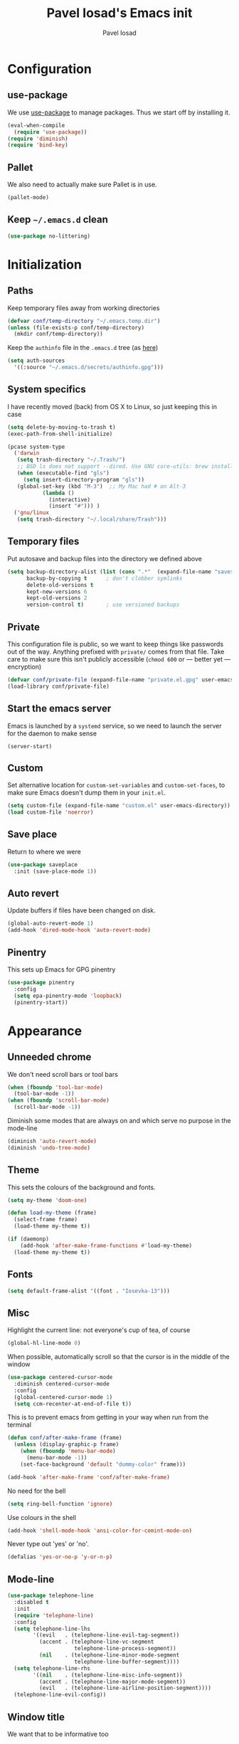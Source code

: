 #+TITLE: Pavel Iosad's Emacs init
#+AUTHOR: Pavel Iosad

* Configuration
** use-package

We use [[http://github.com/jwiegley/use-package][use-package]] to manage packages. Thus we start off by installing it.

#+NAME: init-before
#+BEGIN_SRC emacs-lisp :tangle no
  (eval-when-compile
    (require 'use-package))
  (require 'diminish)
  (require 'bind-key)
#+END_SRC

** Pallet

We also need to actually make sure Pallet is in use.

#+NAME: init-before
#+BEGIN_SRC emacs-lisp :tangle no
(pallet-mode)
#+END_SRC

** Keep =~/.emacs.d= clean

#+NAME: init-before
#+BEGIN_SRC emacs-lisp :tangle no
  (use-package no-littering)
#+END_SRC

* Initialization
** Paths

Keep temporary files away from working directories

#+NAME: init-before
#+BEGIN_SRC emacs-lisp :tangle no
  (defvar conf/temp-directory "~/.emacs.temp.dir")
  (unless (file-exists-p conf/temp-directory)
    (mkdir conf/temp-directory))
#+END_SRC

Keep the =authinfo= file in the =.emacs.d= tree (as [[https://www.masteringemacs.org/article/keeping-secrets-in-emacs-gnupg-auth-sources][here]])

#+NAME: init-before
#+BEGIN_SRC emacs-lisp :tangle no
  (setq auth-sources
	'((:source "~/.emacs.d/secrets/authinfo.gpg")))
#+END_SRC

** System  specifics

I have recently moved (back) from OS X to Linux, so just keeping this in case

#+NAME: init-before
#+BEGIN_SRC emacs-lisp :tangle no
  (setq delete-by-moving-to-trash t)
  (exec-path-from-shell-initialize)

  (pcase system-type
    ('darwin
     (setq trash-directory "~/.Trash/")
     ;; BSD ls does not support --dired. Use GNU core-utils: brew install coreutils
     (when (executable-find "gls")
       (setq insert-directory-program "gls"))
     (global-set-key (kbd "M-3")  ;; My Mac had # on Alt-3
		     (lambda () 
		       (interactive) 
		       (insert "#"))) )
    ('gnu/linux
     (setq trash-directory "~/.local/share/Trash")))
#+END_SRC

** Temporary files

Put autosave and backup files into the directory we defined above

#+NAME: init-after
#+BEGIN_SRC emacs-lisp :tangle no
  (setq backup-directory-alist (list (cons ".*"  (expand-file-name "saves/" conf/temp-directory)))
        backup-by-copying t      ; don't clobber symlinks
        delete-old-versions t
        kept-new-versions 6
        kept-old-versions 2
        version-control t)       ; use versioned backups
#+END_SRC

** Private
   
   This configuration file is public, so we want to keep things like
   passwords out of the way. Anything prefixed with ~private/~ comes
   from that file. Take care to make sure this isn't publicly
   accessible (=chmod 600= or --- better yet --- encryption)

   #+NAME: init-before
   #+BEGIN_SRC emacs-lisp :tangle no
     (defvar conf/private-file (expand-file-name "private.el.gpg" user-emacs-directory))
     (load-library conf/private-file)
  #+END_SRC

** Start the emacs server

Emacs is launched by a =systemd= service, so we need to launch the server for the daemon to make sense

#+NAME: init-before
#+BEGIN_SRC emacs-list :tangle no
(server-start)
#+END_SRC

** Custom

Set alternative location for =custom-set-variables= and =custom-set-faces=, 
to make sure Emacs doesn't dump them in your =init.el=.

#+NAME: init-after
#+BEGIN_SRC emacs-lisp :tangle no
  (setq custom-file (expand-file-name "custom.el" user-emacs-directory))
  (load custom-file 'noerror)
#+END_SRC

** Save place

Return to where we were

#+NAME: utils
#+BEGIN_SRC emacs-lisp :tangle no
  (use-package saveplace
    :init (save-place-mode 1))
#+END_SRC

** Auto revert

Update buffers if files have been changed on disk.

#+NAME: utils
#+BEGIN_SRC emacs-lisp :tangle no
  (global-auto-revert-mode 1)
  (add-hook 'dired-mode-hook 'auto-revert-mode)
#+END_SRC
** Pinentry

This sets up Emacs for GPG pinentry

#+NAME: init-before
#+BEGIN_SRC emacs-lisp :tangle no
  (use-package pinentry
    :config
    (setq epa-pinentry-mode 'loopback)
    (pinentry-start))
#+END_SRC
* Appearance
** Unneeded chrome

We don't need scroll bars or tool bars

#+NAME: appearance
#+BEGIN_SRC emacs-lisp :tangle no
  (when (fboundp 'tool-bar-mode) 
    (tool-bar-mode -1))
  (when (fboundp 'scroll-bar-mode) 
    (scroll-bar-mode -1))
#+END_SRC

Diminish some modes that are always on and which serve no purpose in the mode-line

#+NAME: init-after
#+BEGIN_SRC emacs-lisp :tangle no
(diminish 'auto-revert-mode)
(diminish 'undo-tree-mode)
#+END_SRC

** Theme

This sets the colours of the background and fonts.

#+NAME: appearance
#+BEGIN_SRC emacs-lisp :tangle no
  (setq my-theme 'doom-one)

  (defun load-my-theme (frame)
    (select-frame frame)
    (load-theme my-theme t))

  (if (daemonp)
      (add-hook 'after-make-frame-functions #'load-my-theme)
    (load-theme my-theme t))
#+END_SRC

** Fonts

#+NAME: appearance
#+BEGIN_SRC emacs-lisp :tangle no
(setq default-frame-alist '((font . "Iosevka-13")))
#+END_SRC

** Misc

Highlight the current line: not everyone's cup of tea, of course

#+NAME: appearance
#+BEGIN_SRC emacs-lisp :tangle no
  (global-hl-line-mode 0)
#+END_SRC

When possible, automatically scroll so that the cursor is in the 
middle of the window

#+NAME: appearance
#+BEGIN_SRC emacs-lisp :tangle no
  (use-package centered-cursor-mode
    :diminish centered-cursor-mode
    :config
    (global-centered-cursor-mode 1)
    (setq ccm-recenter-at-end-of-file t))
#+END_SRC

This is to prevent emacs from getting in your way when run from 
the terminal

#+NAME: appearance
#+BEGIN_SRC emacs-lisp :tangle no
  (defun conf/after-make-frame (frame)
    (unless (display-graphic-p frame)
      (when (fboundp 'menu-bar-mode) 
        (menu-bar-mode -1))
      (set-face-background 'default "dummy-color" frame)))
  
  (add-hook 'after-make-frame 'conf/after-make-frame)
#+END_SRC

No need for the bell

#+NAME: appearance
#+BEGIN_SRC emacs-lisp :tangle no
  (setq ring-bell-function 'ignore)
#+END_SRC

Use colours in the shell

#+NAME: appearance
#+BEGIN_SRC emacs-lisp :tangle no
  (add-hook 'shell-mode-hook 'ansi-color-for-comint-mode-on)
#+END_SRC

Never type out 'yes' or 'no'.

#+NAME: appearance
#+BEGIN_SRC emacs-lisp :tangle no
  (defalias 'yes-or-no-p 'y-or-n-p)
#+END_SRC

** Mode-line

#+NAME: appearance
#+BEGIN_SRC emacs-lisp :tangle no
  (use-package telephone-line
    :disabled t
    :init
    (require 'telephone-line)
    :config
    (setq telephone-line-lhs
          '((evil   . (telephone-line-evil-tag-segment))
            (accent . (telephone-line-vc-segment
                       telephone-line-process-segment))
            (nil    . (telephone-line-minor-mode-segment
                       telephone-line-buffer-segment))))
    (setq telephone-line-rhs
          '((nil    . (telephone-line-misc-info-segment))
            (accent . (telephone-line-major-mode-segment))
            (evil   . (telephone-line-airline-position-segment))))
    (telephone-line-evil-config))
#+END_SRC

** Window title

We want that to be informative too

#+NAME: appearance
#+BEGIN_SRC emacs-lisp :tangle no
  (setq frame-title-format
        '("emacs@" (:eval (system-name)) ": "(:eval (if (buffer-file-name)
                                                        (abbreviate-file-name (buffer-file-name))
                                                      "%b")) " [%*]"))

#+END_SRC

** Parentheses

Rainbow-Delimiters is nice to show matching parentheses.  This is
useful not just for Lisp but also for all sorts of nested structures,
like in =forest= trees.

#+NAME: appearance
#+BEGIN_SRC emacs-lisp :tangle no
    (use-package rainbow-delimiters
                 :commands rainbow-delimiters-mode
                 :init
                 (dolist (x '(LaTeX-mode-hook lisp-mode-hook emacs-lisp-mode-hook))
                   (add-hook x 'rainbow-delimiters-mode)))
#+END_SRC

Highlight matching parentheses, braces, etc.

#+NAME: appearance
#+BEGIN_SRC emacs-lisp :tangle no
  (show-paren-mode t)
#+END_SRC

** Dimmer

Makes it clearer which buffer is active

#+NAME: appearance
#+BEGIN_SRC emacs-lisp :tangle no
  (use-package dimmer
    :config
    (dimmer-mode)
    (setq dimmer-exclusion-regexp "helm"))
#+END_SRC
* General editing
** Encodings

Use UTF-8 encoding wherever possible:

#+NAME: editing
#+BEGIN_SRC emacs-lisp :tangle no
  (set-default-coding-systems 'utf-8-unix)
  (set-terminal-coding-system 'utf-8-unix)
  (set-keyboard-coding-system 'utf-8-unix)
  (prefer-coding-system 'utf-8-unix)
  (setenv "LANG" "en_GB.UTF-8")
  (setenv "LC_ALL" "en_GB.UTF-8")
  (setenv "LC_CTYPE" "en_GB.UTF-8")
  (setenv "PYTHONIOENCODING" "utf-8")
#+END_SRC

Even so, ~ansi-term~ doesn't obey:

#+NAME: editing
#+BEGIN_SRC emacs-lisp :tangle no
  (defadvice ansi-term (after advise-ansi-term-coding-system)
    (set-buffer-process-coding-system 'utf-8-unix 'utf-8-unix))
  (ad-activate 'ansi-term)
#+END_SRC

** Spelling

#+NAME: editing
#+BEGIN_SRC emacs-lisp :tangle no
  (use-package flyspell
    :diminish flyspell-mode
    :config
    (setq-default ispell-program-name "/usr/bin/aspell"
                  ispell-really-aspell t)
    (add-to-list 'ispell-dictionary-alist
		 '("nynorsk"
                   "[[:alpha:]]"
                   "[^[:alpha:]]"
                   "[']" t ("-C" "-d" "nynorsk") nil utf-8))
    (add-to-list 'ispell-dictionary-alist
		 '("gaidhlig"
                   "[[:alpha:]]"
                   "[^[:alpha:]]"
                   "[']" t ("-C" "-d" "gd") nil utf-8))
    (add-to-list 'ispell-dictionary-alist
		 '("gaeilge"
                   "[[:alpha:]]"
                   "[^[:alpha:]]"
                   "[']" t ("-C" "-d" "ga") nil utf-8))
    (add-to-list 'ispell-dictionary-alist
		 '("bokmal"
                   "[[:alpha:]]"
                   "[^[:alpha:]]"
                   "[']" t ("-C" "-d" "nb") nil utf-8))

    (setq-default flyspell-default-dictionary "en_GB-ize-w_accents")
    (add-hook 'text-mode-hook 'flyspell-mode)
    (add-hook 'prog-mode-hook 'flyspell-prog-mode))                 
#+END_SRC

** Syntax checking

Use [[https://github.com/flycheck/flycheck][Flycheck]] to validate syntax on the fly.

#+NAME: editing
#+BEGIN_SRC emacs-lisp :tangle no
  (use-package flycheck
    :init (global-flycheck-mode)
    :config 
    (setq-default flycheck-disabled-checkers '(html-tidy emacs-lisp-checkdoc tex-chktex tex-lacheck))
    (setq flycheck-highlighting-mode 'lines))
#+END_SRC

** Version control

Magit provides featureful Git integration.

#+NAME: editing
#+BEGIN_SRC emacs-lisp :tangle no
  (use-package magit
    :commands (magit-status magit-diff magit-log magit-blame-mode)
    :bind ("C-x g" . magit-status)
    :init (setq magit-last-seen-setup-instructions "1.4.0"))

  (use-package magithub
    :after magit
    :config
    (magithub-feature-autoinject t)
    (setq magithub-clone-default-directory "~/src"))
#+END_SRC

** Programming modes
*** Emacs Lisp

This sets up ~eldoc~.

#+NAME: editing
#+BEGIN_SRC emacs-lisp :tangle no
  (use-package emacs-lisp-mode
    :init
    (use-package eldoc
                 :commands turn-on-eldoc-mode
                 :init (add-hook 'emacs-lisp-mode-hook 'turn-on-eldoc-mode)))
#+END_SRC

*** Web

Web mode provides, among other features, syntax highlighting for
Javascript and CSS embedded in HTML as well as highlighting for
various templating languages.

#+NAME: editing
#+BEGIN_SRC emacs-lisp :tangle no
  (use-package web-mode
    :mode (("\\.html?\\'" . web-mode)
           ("\\.css\\'" . web-mode))
    :config
    (setq web-mode-enable-auto-pairing t
          web-mode-enable-engine-detection t
          web-mode-engines-alist
          '(("jinja2" . "\\.html?\\'")))
    :init
    (add-hook 'web-mode-hook (lambda ()
                               (set-fill-column 120))))
#+END_SRC

*** Python

Elpy is a bunch of nice Python utilities.

#+NAME: editing
#+BEGIN_SRC emacs-lisp :tangle no
  (use-package python
    :mode ("\\.py\\'" . python-mode)
    :init
    (use-package elpy
      :config (elpy-enable))
    :config
    (setq-default python-shell-interpreter "/usr/bin/python"))
  
#+END_SRC

*** Common Lisp

     #+NAME: editing
     #+BEGIN_SRC emacs-lisp :tangle no
       (use-package slime
                    :mode ("\\.lisp\\'" . lisp-mode)
                    :init
                    (setq slime-net-coding-system 'utf-8-unix
                          inferior-lisp-program "sbcl")
                    (add-to-list 'slime-contribs 'slime-fancy)
                    (add-to-list 'slime-contribs 'slime-repl))
      #+END_SRC

*** R
**** Basic ESS setup

    #+NAME: editing
    #+BEGIN_SRC emacs-lisp :tangle no
      (use-package ess
        :init (require 'ess-site)
        :commands R
        :mode ("\\.R\\'" . ess-r-mode)
        :config
        (use-package ess-smart-underscore)
        (use-package ess-R-data-view)
        (use-package ess-rutils)  

        (defun tex-Rnw-check (name)
          "When opening a .tex file, check to make sure there isn't a
      corresponding .Rnw available, to make sure we don't try to edit
      the wrong file."
          (when (and (bufferp name)
                     (buffer-file-name name))
            (let* ((rnw-file (format "%s.Rnw" (file-name-sans-extension (buffer-file-name name)))))
              (when (and (equal (file-name-extension (buffer-file-name name)) "tex")
                         (member rnw-file (mapcar #'buffer-file-name (buffer-list))))
                (if (yes-or-no-p "You are trying to open a .tex file, but the corresponding .Rnw file seems to be open. Are you sure?")
                    name
                  (find-buffer-visiting rnw-file))))))

        (defadvice switch-to-buffer (around noweb-check activate)
          (let ((buffer-or-name (or (tex-Rnw-check (ad-get-arg 0))
                                    (ad-get-arg 0))))
            ad-do-it))
        (ad-update 'switch-to-buffer)

        (add-hook 'LaTeX-mode-hook
                  (defun my-Rnw-mode-hook ()
                    "Add commands to AUCTeX's \\[TeX-command-list]."
                    (unless (and (featurep 'tex-site) (featurep 'tex))
                      (error "AUCTeX does not seem to be loaded"))
                    (add-to-list 'TeX-command-list
                                 '("LaTeXKnit" "%l %(mode) %s"
                                   TeX-run-TeX nil (latex-mode) :help
                                   "Run LaTeX after Knit") t)
                    (dolist (suffix '("nw" "Snw" "Rnw"))
                      (add-to-list 'TeX-file-extensions suffix))))

        (add-hook 'R-mode-hook
                  (defun my-R-mode-hook ()
                    (company-mode)
                    (local-set-key (kbd "TAB") 'company-complete))))


#+END_SRC

**** Polymode

This is the recommended solution for Rmarkdown files.

#+NAME: editing
#+BEGIN_SRC emacs-lisp :tangle no
    (use-package polymode           ; ESS with polymode
      :mode (("\\.[Rr]md" . poly-markdown+r-mode)
             ("\\.[Rr]nw" . poly-noweb+r-mode))
      :config
      (require 'poly-R)               ; Load necessary modes
      (require 'poly-markdown)
      (require 'poly-noweb)
      (setq-default 
       pm-weaver "knitR-ESS"
       polymode-weave-output-file-format "%s"))
    #+END_SRC

*** Stan

#+NAME: editing
#+BEGIN_SRC emacs-lisp :tangle no
  (use-package stan-mode
    :mode "\\.stan\\'"
    :config
    (use-package stan-snippets
      :config (add-hook 'stan-mode-hook 'yas-minor-mode)))
#+END_SRC

* Working with text
** General

We probably want our lines wrapped when we're writing

#+NAME: editing
#+BEGIN_SRC emacs-lisp :tangle no
  (diminish 'visual-line-mode)
  (add-hook 'text-mode-hook 
            (lambda ()
              (visual-line-mode 1)))

  ;; from http://endlessparentheses.com/fill-and-unfill-paragraphs-with-a-single-key.html
  (defun endless/fill-or-unfill ()
    "Like `fill-paragraph', but unfill if used twice."
    (interactive)
    (let ((fill-column
           (if (eq last-command 'endless/fill-or-unfill)
               (progn (setq this-command nil)
                      (point-max))
             fill-column)))
      (call-interactively #'fill-paragraph)))

  (global-set-key [remap fill-paragraph]
                  #'endless/fill-or-unfill)
#+END_SRC

#+NAME: editing

Hippie-expand is a nice autocompletion engine

#+BEGIN_SRC emacs-lisp :tangle no
  (global-set-key (kbd "M-/") 'hippie-expand)
#+END_SRC
** Smartparens

#+NAME: editing
#+BEGIN_SRC emacs-lisp :tangle no
  (use-package smartparens-config
    :ensure smartparens
    :config
    (show-smartparens-global-mode t)
    (add-hook 'prog-mode-hook 'turn-on-smartparens-strict-mode)
    (add-hook 'markdown-mode-hook 'turn-on-smartparens-strict-mode)
    (add-hook 'LaTeX-mode-hook 'turn-on-smartparens-strict-mode)
    (sp-local-pair 'LaTeX-mode "'" "'" :actions nil)
    (sp-local-pair 'markdown-mode "'" "'")
    (bind-keys :map smartparens-mode-map
               ("C-M-a" . sp-beginning-of-sexp)
               ("C-M-e" . sp-end-of-sexp)
               ("C-<down>" . sp-down-sexp)
               ("C-<up>"   . sp-up-sexp)
               ("M-<down>" . sp-backward-down-sexp)
               ("M-<up>"   . sp-backward-up-sexp)
               ("C-M-f" . sp-forward-sexp)
               ("C-M-b" . sp-backward-sexp)
               ("C-M-n" . sp-next-sexp)
               ("C-M-p" . sp-previous-sexp)
               ("C-S-f" . sp-forward-symbol)
               ("C-S-b" . sp-backward-symbol)
               ("M-<right>" . sp-forward-slurp-sexp)
               ("C-<right>" . sp-forward-barf-sexp)
               ("M-<left>"  . sp-backward-slurp-sexp)
               ("C-<left>"  . sp-backward-barf-sexp)
               ("C-M-t" . sp-transpose-sexp)
               ("C-M-k" . sp-kill-sexp)
               ("C-k"   . sp-kill-hybrid-sexp)
               ("M-k"   . sp-backward-kill-sexp)
               ("C-M-w" . sp-copy-sexp)
               ("C-M-d" . delete-sexp)
               ("M-<backspace>" . backward-kill-word)
               ("C-<backspace>" . sp-backward-kill-word)
               ([remap sp-backward-kill-word] . backward-kill-word)
               ("M-[" . sp-backward-unwrap-sexp)
               ("M-]" . sp-unwrap-sexp)
               ("C-x C-t" . sp-transpose-hybrid-sexp))
    (use-package evil-smartparens
      :diminish evil-smartparens-mode
      :config
      (add-hook 'LaTeX-mode-hook #'evil-smartparens-mode)
      (add-hook 'prog-mode-hook #'evil-smartparens-mode)))
#+END_SRC

** LaTeX
   #+NAME: editing
   #+BEGIN_SRC emacs-lisp :tangle no
     (use-package auctex 
       :ensure t
       :mode ("\\.tex\\'" . LaTeX-mode)
       :commands (LaTeX-mode latex-mode plain-tex-mode)
       :init
       (defun insert-feature (arg feature value)
         "This just saves some typing, feel free to comment
                          out."
         (interactive "P\nMFeature: \nMValue: ")
         (insert (format
                  (if arg
                      "\\mbox{\\ensuremath{%s}%s}"
                    "\\mbox{[\\ensuremath{%s}%s]}")
                  value feature)))

       (add-hook 'LaTeX-mode-hook
                 (defun my-LaTeX-mode-hook ()
                   (flyspell-mode 1)
                   (TeX-fold-mode 1)
                   ;; This activates the X-SAMPA layout, making
                   ;; it accessible via C-\
                   (set-input-method "ipa-x-sampa")
                   (toggle-input-method)
                   (outline-minor-mode 1)
                   (turn-on-reftex)
                   (add-to-list 'LaTeX-font-list '(22 "\\ipa{" "}"))
                   (TeX-source-correlate-mode 1)
                   (local-set-key (kbd "C-c f") 'insert-feature)
                   (local-set-key (kbd "C-c ]") 'helm-bibtex)
                   (local-set-key (kbd "C-M-]") 'ivy-bibtex)
                   (local-set-key (kbd "C-c }") 'LaTeX-close-environment)
                   (add-to-list 'TeX-view-program-selection
                                '(output-pdf "PDF Tools"))
                   (add-hook 'TeX-after-compilation-finished-functions #'TeX-revert-document-buffer)
                   (setq font-latex-match-function-keywords '(("ipa" "{")
                                                              ("twe" "{")
                                                              ("mbi" "{")
                                                              ("x" "{")
                                                              ("ox" "{")
                                                              "ex" "pex" "pex~" "xe" "a")
                         TeX-parse-self t
                         TeX-auto-save t
                         TeX-electric-sub-and-superscript t
                         LaTeX-csquotes-close-quote "}"
                         LaTeX-csquotes-open-quote "\\enquote{"
                         TeX-outline-extra '(("\\\\printbibliography" 2))
                         TeX-source-correlate t
                         TeX-engine 'luatex))))

     (use-package auctex-latexmk
       :after auctex
       :config
       (auctex-latexmk-setup)
       (setq auctex-latexmk-inherit-TeX-PDF-mode t))
#+END_SRC

** Org-mode

   Org-mode is very good for all sort of working with plain text, as
   this file testifies. I use it as my calendar application, so most
   of the settings are geared towards that. There are various
   solutions for syncing your org-mode calendar with your phone. The
   solution I use here is to export the calendar to .ics and upload it
   somewhere public, from where my iPhone is able to pull it.

   This is just a shortcut to open the main agenda file. Change the
   path to that in your =private.el.gpg=

   #+NAME: utils
   #+BEGIN_SRC emacs-lisp :tangle no
     (setq main-agenda-file (expand-file-name (car private/org-files)))

     (global-set-key (kbd "C-x C-a C-w") 
                     (lambda () 
                       (interactive) 
                       (find-file main-agenda-file)))
   #+END_SRC

   The following sets up Org-mode itself

   #+NAME: utils
   #+BEGIN_SRC emacs-lisp :tangle no
          (use-package org
            :diminish org-indent-mode
            :bind
            ("C-c l" . org-store-link)
            ("C-c a" . org-agenda)
            ("C-c t" . org-capture)
            :config
            (setq org-log-done t
                  org-use-property-inheritance t
                  org-agenda-files private/org-files
                  org-directory private/org-directory
                  org-startup-indented t
                  org-src-fontify-natively t
                  org-icalendar-timezone "Europe/London"
                  org-refile-targets '((org-agenda-files . (:maxlevel . 5))
                                       ("~/ownCloud/admin/senior-tutor.org" . (:maxlevel . 5)))
                  org-icalendar-use-deadline '(todo-due)
                  org-agenda-window-setup 'current-window
                  org-agenda-span 'week
                  org-agenda-skip-scheduled-if-deadline-is-shown t
                  org-agenda-skip-deadline-prewarning-if-scheduled 'pre-scheduled
                  org-icalendar-alarm-time 15
                  org-latex-bib-compiler "biber")

            (use-package ox-taskjuggler
              :config
              (add-to-list 'org-export-backends 'taskjuggler t))

            (use-package org-contacts
              :config
              (setq org-contacts-files private/org-contacts-files))

            (use-package org-crypt
              :config
              (org-crypt-use-before-save-magic)
              (setq org-tags-exclude-from-inheritance '("crypt")
                    org-crypt-key nil)))
   #+END_SRC
  
** Markdown and pandoc

   Markdown is a lightweight alternative to HTML. For me, the two main
   uses are for websites (many site generators understand Markdown so
   you don't have to write HTML) and conversions from Markdown to
   other formats via [[http://johnmacfarlane.net/pandoc][pandoc]].

   This bit loads markdown-mode and sets up various customizations.

   #+NAME: editing
   #+BEGIN_SRC emacs-lisp :tangle no
     (use-package markdown-mode
       :mode ("\\.\\(m\\(ark\\)?down\\|md\\)$" . markdown-mode)
       :config
       (add-hook 'markdown-mode-hook
               (defun my-markdown-mode-hook ()
                 (flyspell-mode)
                 (local-set-key (kbd "C-c ]") 'helm-bibtex)
                 (orgtbl-mode 1)
                 (pandoc-mode)
                 (outline-minor-mode)
                 (yas-minor-mode))))
   #+END_SRC

   Now we set up pandoc-mode and add some utility functions

   #+NAME: editing
   #+BEGIN_SRC emacs-lisp :tangle no
     (use-package pandoc-mode
       :defer t
       :bind
       ("C-c f" . pandoc--insert-feature)
       ("C-c C-s g" . markdown-insert-smallcaps)
       ("C-c C-s v" . markdown-catalan))
       :init
       (defun pandoc--add-references-header (output-format)
         (if (not (string-equal output-format "latex"))
             "## References ##"
        ""))
       (defun pandoc--hline-for-new-slide (output-format)
         (if (member output-format '("revealjs" "beamer"))
             "---"
        ""))
       (defun pandoc--pause (output-format)
         (if (member output-format '("revealjs" "beamer"))
             ". . ."
        ""))
       (defun pandoc--not-in-latex (output-format text)
         (if (string-equal output-format "latex")
          ""
          text))
       (defun pandoc--smallcaps (output-format txt)
         (format "[%s]{.smallcaps}" txt))

       (defun markdown-insert-smallcaps ()
         (interactive
          (if (markdown-use-region-p)
              ;; Active region
              (let ((bounds (markdown-unwrap-things-in-region
                             (region-beginning) (region-end)
                             markdown-regex-code 2 4)))
                (markdown-wrap-or-insert "[" "].{smallcaps}>" nil (car bounds) (cdr bounds)))
         ;; Code markup removal, code markup for word, or empty markup insertion
         (if (thing-at-point-looking-at markdown-regex-code)
                (markdown-unwrap-thing-at-point nil 0 1)
              (markdown-wrap-or-insert "[" "]{.smallcaps}" 'word nil nil)))))


     (setq my-pandoc-directives
             '(("references" . pandoc--add-references-header)
               ("slide" . pandoc--hline-for-new-slide)
               ("pause" . pandoc--pause)
               ("sc" . pandoc--smallcaps)
            ("notlatex" . pandoc--not-in-latex)))

     (defun pandoc--insert-feature (arg feature value)
       (interactive "P\nMFeature: \nMValue: ")
       (insert (format
                (if arg
                    "$%s$%s"
                  "[$%s$%s]")
                value feature)))
     :config
     (add-hook 'pandoc-mode-hook
               (defun my-pandoc-mode-hook ()
                 (setq pandoc-use-async t
                       pandoc-process-connection-type nil
                       pandoc-binary "/usr/bin/pandoc")
                 (local-set-key (kbd "C-c &") 'pandoc-jump-to-reference)
                 (pandoc-load-default-settings)
                 (dolist (x my-pandoc-directives)
                   (add-to-list 'pandoc-directives x))))

   #+END_SRC

** BibTeX

This defines a function (call it using =M-x get-bibtex-from-doi=)
that, given a DOI (or an http://dx.doi.org/ URL) gets a BibTeX entry
and inserts it at point.

#+NAME: utils
#+BEGIN_SRC emacs-lisp :tangle no
  (defun get-bibtex-from-doi (doi)
   "Get a BibTeX entry from the DOI"
   (interactive "MDOI: ")
   (let ((url-mime-accept-string "text/bibliography;style=bibtex")
         (clean-doi (replace-regexp-in-string "https?://.*doi.org/" "" doi)))
     (with-current-buffer (url-retrieve-synchronously (format "https://doi.org/%s" clean-doi))
       (switch-to-buffer (current-buffer))
       (setq bibtex-entry (buffer-substring (string-match "@" (buffer-string)) (point-max)))
       (kill-buffer (current-buffer))))
   (insert (decode-coding-string bibtex-entry 'utf-8))
   (bibtex-fill-entry)) 
#+END_SRC

This sets up RefTeX and BibTeX-mode.

#+NAME: editing
#+BEGIN_SRC emacs-lisp :tangle no
   (use-package reftex
     :commands turn-on-reftex
     :config
     (setq reftex-use-external-file-finders t
           reftex-plug-into-AUCTeX t
           reftex-default-bibliography `(,private/bibliography-file)
           reftex-cite-prompt-optional-args nil
           reftex-cite-cleanup-optional-args t)
     (global-unset-key "\C-c /")
     (add-to-list 'reftex-bibliography-commands "addbibresource")

     (let ((kpsewhich (string-trim-right (shell-command-to-string "which kpsewhich"))))
       (setq reftex-external-file-finders
             `(("tex" . ,(concat kpsewhich " -format=.tex %f"))
               ("bib" . ,(concat kpsewhich " -format=.bib %f"))))))




   (use-package bibtex
     :mode ("\\.bib" . bibtex-mode)
     :init
     (setq bibtex-align-at-equal-sign t
           bibtex-autokey-year-length 4
           bibtex-autokey-titleword-length nil
           bibtex-autokey-titlewords-stretch 0
           bibtex-autokey-titlewords 1
           bibtex-autokey-year-title-separator "")

     (add-hook 'bibtex-mode-hook
               (lambda ()
                 (set-fill-column 120))))



   (use-package bibtex-utils
     :config
     (setq bu-bibtex-fields-ignore-list '(url abstract)))
#+END_SRC

This sets up =org-ref=

#+NAME: editing
#+BEGIN_SRC emacs-lisp :tangle no
  (use-package org-ref
    :config
    (setq org-ref-default-bibliography '("~/texmf/bibtex/bib/biblio.bib")
          org-ref-pdf-directory '("~/ownCloud/PDF/"))
    (global-set-key (kbd "C-c C-x k") 'org-ref-cite-hydra/body))
#+END_SRC


This sets-up =helm-bibtex=

#+NAME: editing
#+BEGIN_SRC emacs-lisp :tangle no
  (use-package helm-bibtex
    :config
    (setq bibtex-completion-bibliography '("~/texmf/bibtex/bib/biblio.bib")
          bibtex-completion-library-path '("~/ownCloud/PDF")
          bibtex-completion-notes-path "~/ownCloud/varia/org/biblio-notes.org"
          bibtex-completion-pdf-open-function (lambda (fpath)
                                          (call-process "xdg-open" nil 0 nil fpath))
          bibtex-completion-cite-prompt-for-optional-arguments nil
          bibtex-completion-additional-search-fields '(subtitle booktitle booksubtitle date maintitle mainsubtitle)
          bibtex-completion-cite-default-command "parencite"
          bibtex-completion-display-formats '((t . "${author:20} ${title:*} ${date:4} ${=has-pdf=:1}${=has-note=:1} ${=type=:7}")))

    (advice-add 'bibtex-completion-candidates
                :filter-return 'reverse)

    (helm-delete-action-from-source "Insert citation" helm-source-bibtex)
    (helm-add-action-to-source "Insert citation" 'helm-bibtex-insert-citation helm-source-bibtex 0))
#+END_SRC

Bog is an extension for research notes

#+NAME: editing
#+BEGIN_SRC emacs-lisp :tangle no
  (use-package bog
    :diminish bog-mode
    :config
    (add-hook 'org-mode-hook 'bog-mode)
    (setq bog-bib-file (expand-file-name "~/texmf/bibtex/bib/biblio.bib")
          bog-notes-directory (expand-file-name "~/ownCloud/notes")
          bog-stage-directory (expand-file-name "~/Downloads")
          bog-file-directory (expand-file-name "~/ownCloud/PDF")
          bog-find-citekey-bib-func 'bog-find-citekey-entry))
#+END_SRC

** Evil


Evil is a mode that makes vi(m) like keybindings

#+NAME: utils
#+BEGIN_SRC emacs-lisp :tangle no 
  (use-package evil
    :diminish undo-tree-mode
    :init
    (setq evil-want-C-i-jump nil)
    :config
    (evil-mode 1)
    (define-key evil-normal-state-map (kbd "<remap> <evil-next-line>") 'evil-next-visual-line)
    (define-key evil-normal-state-map (kbd "<remap> <evil-previous-line>") 'evil-previous-visual-line)
    (define-key evil-motion-state-map (kbd "<remap> <evil-next-line>") 'evil-next-visual-line)
    (define-key evil-motion-state-map (kbd "<remap> <evil-previous-line>") 'evil-previous-visual-line)
    (define-key evil-insert-state-map "\C-e" 'end-of-line)

    (setq-default 
    ; Make horizontal movement cross lines                                    
    evil-cross-lines t
    sentence-end-double-space nil
    evil-default-state 'normal)

    (loop for (mode . state) in
          '((inferior-emacs-lisp-mode . emacs)
            (shell-mode . insert)
            (git-commit-mode . insert)
            (term-mode . emacs)
            (dired-mode . emacs)
            (wdired-mode . normal)
            (inferior-ess-mode . emacs)
            (help-mode . emacs)
            (comint-mode . emacs)
            (inferior-python-mode . emacs)
            (eww-mode . emacs)
            (undo-tree-visualizer . emacs)
            (mu4e-view-mode . emacs)
            (paradox-menu-mode . emacs)
            (flycheck-error-list-mode . emacs))
          do (evil-set-initial-state mode state)))

  (use-package evil-surround
    :config (global-evil-surround-mode 1))

  (use-package evil-exchange
    :config (evil-exchange-install))

  (use-package evil-goggles
    :diminish evil-goggles-mode
    :config (evil-goggles-mode))
#+END_SRC

** Edit-server

Edit Chrome textareas with Emacs

#+NAME: utils
#+BEGIN_SRC emacs-lisp :tangle no
  (use-package edit-server
    :if window-system
    :config (edit-server-start))
#+END_SRC

** Lilypond

#+NAME: utils
#+BEGIN_SRC emacs-lisp :tangle no
  (use-package lilypond-mode
    :mode ("\\.ly$" . LilyPond-mode))
#+END_SRC
** Typopunct-mode

#+NAME: utils
#+BEGIN_SRC emacs-lisp :tangle no
  (use-package typopunct
    :config
    (typopunct-change-language 'english t)
    (defconst typopunct-ellipsis (decode-char 'ucs #x2026))
    (defun typopunct-insert-ellipsis (arg)
      "Change three consecutive dots to an ellipsis mark"
      (interactive "p")
      (cond
       ((and (= 1 arg)
	     (eq this-command last-command)
	     (looking-back "\\.\\."))
	(replace-match "")
	(insert typopunct-ellipsis))
       (t
	(self-insert-command arg))))
    (define-key typopunct-map "." 'typopunct-insert-ellipsis))
#+END_SRC
** Haskell setup

#+NAME: utils
#+BEGIN_SRC emacs-lisp :tangle no
  (use-package intero
    :commands intero-mode)

  (use-package haskell-mode
    :commands haskell-mode
    :config
    (add-hook 'haskell-mode 'intero-mode))
#+END_SRC

* Other useful utilities
** Helm

Helm is a powerful engine for completion and narrowing down
alternatives. No more blind tabbing! This setup follows the
introduction [[http://tuhdo.github.io/helm-intro.html][here]].

#+NAME: utils
#+BEGIN_SRC emacs-lisp :tangle no
  (use-package helm
    :bind
    (("M-x" . helm-M-x)
     ("M-y" . helm-show-kill-ring)
     ("C-x b" . helm-mini)
     ("C-x C-f" . helm-find-files)
     ("C-x C-h" . helm-for-files)
     ("C-s" . helm-occur) 
     ("C-c u" . helm-org-in-buffer-headings))
    :commands (helm-buffers-list
               helm-colors
               helm-find-files
               helm-for-files
               helm-google-suggest
               helm-mini
               helm-help
               helm-show-kill-ring
               helm-org-keywords
               helm-org-in-buffer-headings
               helm-M-x
               helm-occur)
    :config
    (helm-mode)
    (use-package helm-config)
    (define-key helm-map (kbd "<tab>") 'helm-execute-persistent-action)
    (define-key helm-map (kbd "C-i") 'helm-execute-persistent-action)
    (define-key helm-map (kbd "C-z") 'helm-select-action)

    (when (executable-find "curl")
      (setq helm-google-suggest-use-curl-p t))

    (setq helm-split-window-in-side-p           t ; open helm buffer inside current window, not occupy whole other window
          helm-move-to-line-cycle-in-source     t ; move to end or beginning of source when reaching top or bottom of source.
          helm-scroll-amount                    8 ; scroll 8 lines other window using M-<next>/M-<prior>
          helm-use-frame-when-more-than-two-windows nil
          helm-ff-file-name-history-use-recentf t
          helm-buffers-fuzzy-matching t
          helm-recentf-fuzzy-match t)

    (helm-add-action-to-source "Attach to Email" #'mml-attach-file 
                               helm-source-locate)) 

#+END_SRC

Helm-backup is a handy tool which puts all your saved files under Git
source control, by default under =~/.helm-backup=. Disable it if you
don't want or don't have that much space.

#+NAME: utils
#+BEGIN_SRC emacs-lisp :tangle no
  (use-package helm-backup
    :config
    (global-set-key (kbd "C-c b") 'helm-backup)
    (add-hook 'after-save-hook 'helm-backup-versioning))
#+END_SRC

#+NAME: utils
#+BEGIN_SRC emacs-lisp :tangle no
  (use-package helm-descbinds
    :config
    (helm-descbinds-mode))
#+END_SRC
** Autocompletion

Set up =company-mode= for autocompletion.

#+NAME: utils
#+BEGIN_SRC emacs-lisp :tangle no
  (use-package company
      :config (global-company-mode 1)
      (setq company-global-modes '(not message-mode latex-mode markdown-mode)))
#+END_SRC

** Yasnippet

Yasnippet is a handy framework for storing little bits of code/text that you reuse a lot

#+NAME: editing
#+BEGIN_SRC emacs-lisp :tangle no
    (use-package yasnippet
      :config (yas-global-mode 1))
#+END_SRC

** Various niceties

#+NAME: init-after
#+BEGIN_SRC emacs-lisp :tangle no
    (setq display-time-day-and-date t)
    (setq display-time-string-forms
          '((format "%s:%s  "
                    24-hours minutes)
            (if display-time-day-and-date
               (format "%s %s %s" dayname monthname day) "")))
    (setq display-time-interval 30)
    (display-time-mode 1)

  (setq enable-recursive-minibuffers t)
#+END_SRC

These are some convenience functions for my own use

#+NAME: utils
#+BEGIN_SRC emacs-lisp :tangle no

  (defmacro clean-buffer (form)
    `(save-excursion
       (goto-char (point-min))
       ,form))

  (defun unsmart-quotes ()
    (interactive)
    (clean-buffer (replace-regexp "[‘’“”]" "'")))

  (defun clean-pandoc-output ()
    (interactive)
    (unsmart-quotes)
    (clean-buffer (replace-string "\\\\fshyp" "/"))
    (clean-buffer (replace-string "\\\\dash" " -- "))
    (clean-buffer (replace-regexp "\\\\hyp" "-"))
    (clean-buffer (replace-string "…" "..."))
    (clean-buffer (replace-regexp "\\\\iem?" "i.e."))
    (clean-buffer (replace-regexp "\\\\egm?" "e.g."))
    (clean-buffer (replace-regexp "\\\\cfm?" "cf."))
    (clean-buffer (replace-regexp "\\\\ipa{\\([^\}]+\\)}" "\\1"))
    (clean-buffer (replace-regexp "\\\\phonint{\\(.+\\)}" "⟦\\1⟧"))
    (clean-buffer (replace-regexp "\\\\featurestring{\\([^\}]+\\)}" "〈\\1〉"))
    (clean-buffer (replace-regexp "\\\\fea{\\([^\}]+\\)}{\\([^\}]+\\)}" "\\1[\\2]"))
    (clean-buffer (replace-regexp "\\\\mbox{\\([^\}]+\\)}" "\\1"))
    (clean-buffer (replace-regexp "\$?\\\\pm\$?" "±"))
    (clean-buffer (replace-regexp "\\\\[zba]\\." ""))
    (clean-buffer (replace-regexp "\\\\tw[pe]{\\([^\}]+\\)}{\\([^\}]+\\)}{\\([^\}]+\\)}" "\\1  \*\\2\*  '\\3'\n"))
    (clean-buffer (replace-regexp "\\\\mb[ip]\{\\([^\}]+\\)}" "\\1\n"))
    (clean-buffer (replace-regexp "\\\\rt" "×")))
#+END_SRC

Golden-ratio mode makes sure your window splits are of a sensible size

#+NAME: utils
#+BEGIN_SRC emacs-lisp :tangle no
  (use-package golden-ratio
    :disabled t
    :diminish golden-ratio-mode
    :config
    (golden-ratio-mode 1)
    (setq golden-ratio-auto-scale t))
#+END_SRC

** Calendar integration

This bit exports the agenda from my org-mode calendar to an iCalendar
and copies it to a remote server, where it gets picked up by the phone
calendar app.

#+NAME: utils
#+BEGIN_SRC emacs-lisp :tangle no
  (use-package org-caldav
    :config
    (setq org-caldav-url private/org-caldav-private-url
          org-caldav-calendar-id private/org-caldav-private-id
          org-caldav-inbox private/org-caldav-inbox
          org-caldav-files private/org-caldav-files
          org-icalendar-timezone "UTC"
          org-caldav-calendars  `((:calendar-id ,private/org-caldav-private-id
                                  :url ,private/org-caldav-private-url))))



  (defun sync-calendar ()
    (interactive)
    (let ((org-icalendar-combined-agenda-file "~/ownCloud/varia/org/org.ics"))
      (org-icalendar-combine-agenda-files)
      (shell-command (format "rsync -avz %s %s" 
                             org-icalendar-combined-agenda-file private/calendar-destination)))
    (org-caldav-sync)
    (with-current-buffer (get-file-buffer org-caldav-inbox)
      (save-buffer)))

#+END_SRC

** Email

*** Signatures

This is just a convenience function to choose a signature at random from four versions

#+NAME: utils
#+BEGIN_SRC emacs-lisp :tangle no

  (defun make-random-signature ()
    (interactive)
    (let ((sigs (list
                 "Pavel Iosad\nLinguistics and English Language\nThe University of Edinburgh\nDugald Stewart Building\n3 Charles Street\nEdinburgh EH8 9AD\nScotland\n\nhttp://www.ed.ac.uk/profile/pavel-iosad\nhttps://keybase.io/piosad"

                 "Pavel Iosad\nRoinn a' Chànanachais agus Cànain na Beurla\nOilthigh Dhùn Èideann\nTogalach Dhùghaill Stiùbhairt\n3 Sràid Theàrlaich\nDùn Èideann EH8 9AD\nAlba\n\nhttp://www.ed.ac.uk/profile/pavel-iosad\nhttps://keybase.io/piosad\n\nIs e buidheann carthannais a tha ann an Oilthigh Dhùn Èideann,\nclàraichte ann an Albainn, le àireamh clàraidh SC005336.\n"

                 "Pavel Iosad\nAdran Ieithyddiaeth ac Iaith Saesneg\nPrifysgol Caeredin\nAdeilad Dugald Stewart\n3 Stryd Siarl\nCaeredin EH8 9AD\nYr Alban\n\nhttp://www.ed.ac.uk/profile/pavel-iosad\nhttps://keybase.io/piosad\n\nMae Prifysgol Caeredin yn elusen gofrestredig yn yr Alban,\ngyda rhif cofrestru SC005336.\n"

                 "Pavel Iosad\nRoinn na Teangeolaíochta agus na Teanga Béarla\nOllscoil Dhún Éideann\nÁras Dhúghaill Stíobhaird\n3 Sráid Shéarlais\nDún Éideann EH8 9AD\nAlbain\n\nhttp://www.ed.ac.uk/profile/pavel-iosad\nhttps://keybase.io/piosad\n\nIs carthanas í Ollscoil Dhún Éideann, cláraithe in Albain,\nle cláruimhir SC005336.\n"

                 "Pavel Iosad\nInstitutt for språkvitskap og engelsk språk\nUniversitetet i Edinburgh\nDugald Stewarts hus\n3 Charles Street\nEdinburgh EH8 9AD\nSkottland\n\nhttp://www.ed.ac.uk/profile/pavel-iosad\nhttps://keybase.io/piosad\n\nUniversitetet i Edinburgh er ein ideell organisasjon registrert i\nSkottland, med registrasjonsnr SC005336.\n")))
      (nth (random (length sigs)) sigs)))

  (setq senior-tutor-signature "Pavel Iosad\nSenior Tutor\nSchool of Philosophy, Psychology and Language Sciences")
#+END_SRC

*** Drafts folder

Keep the Drafts folder clean

#+NAME:utils
#+BEGIN_SRC emacs-lisp :tangle no
  (defun draft-auto-save-buffer-name-handler (operation &rest args)
  "for `make-auto-save-file-name' set '.' in front of the file name; do nothing for other operations"  
    (if
        (and buffer-file-name (eq operation 'make-auto-save-file-name))
        (concat (file-name-directory buffer-file-name)
                "."
                (file-name-nondirectory buffer-file-name))
      (let ((inhibit-file-name-handlers
             (cons 'draft-auto-save-buffer-name-handler
                   (and (eq inhibit-file-name-operation operation)
                        inhibit-file-name-handlers)))
            (inhibit-file-name-operation operation))
        (apply operation args))))

  (add-to-list 'file-name-handler-alist '("Drafts/cur/" . draft-auto-save-buffer-name-handler))
#+END_SRC

*** Main mu4e configuration

I use [[http://www.djcb.org/mu4e][mu4e]] to read my email

#+NAME: utils
#+BEGIN_SRC emacs-lisp :tangle no
  (use-package mu4e
    :commands (mu4e compose-mail)
    :load-path  "/usr/share/emacs/site-lisp/mu4e/"
    :bind ("<f5>" . mu4e)
    :init

    (use-package mu4e-contrib)

    (setq mu4e-maildir "~/mail"
          mu4e-update-interval 300
          mu4e-change-filenames-when-moving t
          mu4e-attachment-dir  "~/Downloads"
          mu4e-view-show-images t
          mu4e-get-mail-command "mbsync -a"
          mail-user-agent 'mu4e-user-agent
          mu4e-compose-complete-addresses t
          mu4e-compose-complete-only-after "2012-09-15"
          mu4e-headers-include-related nil
          mu4e-index-cleanup t
          mu4e-index-lazy-check nil
          mu4e-headers-date-format "%d-%m-%Y"
          message-kill-buffer-on-exit t
          mu4e-compose-dont-reply-to-self t
          mu4e-compose-keep-self-cc nil
          mu4e-org-contacts-file (car org-contacts-files))

    (define-key mu4e-headers-mode-map (kbd "i") 'mu4e-update-index)

    (use-package helm-mu
      :bind ("C-c C-x m" . helm-mu-contacts)
      ("<f6>" . helm-mu)
      :config
      (setq helm-mu-contacts-after "15-Sep-2012 00:00:00")
      :bind
      (:map mu4e-main-mode-map
            ("s" . helm-mu))
      (:map mu4e-headers-mode-map
            ("s" . helm-mu))
      (:map mu4e-view-mode-map
            ("s" . helm-mu)))

    (setq unread-query "flag:unread maildir:/work/Inbox or flag:unread maildir:/work/Archive or flag:unread maildir:/st/INBOX or flag:unread maildir:/st/Archives")

    (add-to-list 'mu4e-bookmarks
                 '("date:today..now AND NOT flag:trashed AND NOT from:iosad AND NOT from:tutor" "Today's messages" ?t))

    (add-to-list 'mu4e-bookmarks
                 '("flag:flagged" "Flagged messages" ?f))

    (add-to-list 'mu4e-bookmarks `(,unread-query "Unread messages" ?u))
    (add-to-list 'mu4e-headers-actions
                 '("org-contact-add" . mu4e-action-add-org-contact) t)
    (add-to-list 'mu4e-view-actions
                 '("org-contact-add" . mu4e-action-add-org-contact) t)

    (setq mu4e-contexts
          `(,(make-mu4e-context
              :name "Work"
              :enter-func (lambda () (mu4e-message "Entering main work context"))
              :leave-func (lambda () (mu4e-message "Leaving main work context"))
              :match-func (lambda (msg)
                            (when msg
                              (mu4e-message-contact-field-matches msg :to "iosad")))
              :vars '((mu4e-user-mail-address-list . ("pavel.iosad@ed.ac.uk" "piosad@exseed.ed.ac.uk"))
                      (user-full-name . "Pavel Iosad")
                      (user-mail-address . "pavel.iosad@ed.ac.uk")
                      (mu4e-compose-signature . (make-random-signature))
                      (mu4e-drafts-folder . "/work/Drafts")
                      (mu4e-sent-folder . "/work/Sent")
                      (mu4e-trash-folder . "/work/Trash")
                      (mu4e-refile-folder . "/work/Archive")
                      (mu4e-maildir-shortcuts . (("/work/Inbox" . ?i)
                                                 ("/work/Archive" . ?a)
                                                 ("/work/Sent" . ?s)
                                                 ("/work/Trash" . ?t)))
                      (message-sendmail-extra-arguments . nil)))
            ,(make-mu4e-context
              :name "Senior Tutor"
              :enter-func (lambda () (mu4e-message "Entering Senior Tutor context"))
              :leave-func (lambda () (mu4e-message "Leaving Senior Tutor context"))
              :match-func (lambda (msg)
                            (when msg
                              (mu4e-message-contact-field-matches msg :to '("senior.tutor" "pplsge08"))))
              :vars `((user-mail-address . "PPLS.senior.tutor@ed.ac.uk")
                      (user-full-name . "PPLS Senior Tutor")
                      (mu4e-user-mail-address-list . ("PPLS.senior.tutor@ed.ac.uk" "pplsge08@exseed.ed.ac.uk"))
                      (mu4e-drafts-folder . "/st/Drafts")
                      (mu4e-sent-folder . "/st/Sent Items")
                      (mu4e-trash-folder . "/st/Trash")
                      (mu4e-refile-folder . "/st/Archives")
                      (mu4e-compose-signature . ,senior-tutor-signature)
                      (mu4e-maildir-shortcuts . (("/st/INBOX"       . ?i)
                                                 ("/st/Archives"     . ?a)
                                                 ("/st/Sent Items"  . ?s)
                                                 ("/st/Trash"       . ?t)))
                      (message-sendmail-extra-arguments . ("-a" "st")))))
          mu4e-context-policy 'pick-first
          mu4e-compose-context-policy 'ask)

    (defun my-mu4e-context-switch ()
      "Interactively update the context"
      (interactive)
      (mu4e-context-switch)
      (save-excursion
        (message-goto-from)
        (kill-whole-line)
        (insert (mu4e~draft-header "From" (or (mu4e~draft-from-construct) "")))
        (message-goto-signature)
        (previous-line)
        (kill-region (point) (point-max))
        (let ((message-signature mu4e-compose-signature))
          (message-insert-signature))))


    (add-hook 'mu4e-compose-mode-hook
              (defun my-compose-mode-hook ()
                (setq mu4e-compose-signature `(pcase (mu4e-context-name (mu4e-context-current))
                                                ("Work" ,(make-random-signature))
                                                ("Senior Tutor" ,senior-tutor-signature)))
                (auto-fill-mode)
                (set-fill-column 72)
                (typopunct-mode)
                (flyspell-mode)
                (local-set-key (kbd "C-c C-x C-;") 'my-mu4e-context-switch)))

    (setq message-send-mail-function 'message-send-mail-with-sendmail
          sendmail-program "/usr/bin/msmtp")

    (use-package org-mu4e
      :config
      (setq org-mu4e-link-query-in-headers-mode nil
            org-capture-templates '(("t" "todo" entry (file+headline main-agenda-file "Tasks")
                                     "* TODO [#A] \nSCHEDULED: %(org-insert-time-stamp (org-read-date nil t \"+0d\"))\n%a\n")
                                    ("e" "event" entry (file+headline main-agenda-file "Events from email")
                                     "* %?\n%a\n"))))

    (require 'mu4e-alert)
    (mu4e-alert-enable-notifications)
    (mu4e-alert-enable-mode-line-display)
    (mu4e-alert-set-default-style 'libnotify)
    (setq mu4e-alert-interesting-mail-query unread-query)
    (global-set-key (kbd "<f7>") 'mu4e-alert-view-unread-mails))

#+END_SRC

*** Mail check

This monitors the remote IMAP folders.

#+NAME: utils
#+BEGIN_SRC emacs-lisp :tangle no
  (use-package prodigy
    :init (prodigy-define-tag
            :name 'email
            :ready-message "Checking Email using IMAP IDLE. Ctrl-C to shutdown.")
    (prodigy-define-service
      :name "imapnotify-inbox"
      :command "pyimapnotify"
      :args (list "-c" (expand-file-name ".config/imapnotify.work.json" (getenv "HOME")))
      :tags '(email)
      :kill-signal 'sigkill)
   (prodigy-define-service
      :name "imapnotify-st"
      :command "pyimapnotify"
      :args (list "-c" (expand-file-name ".config/imapnotify.st.json" (getenv "HOME")))
      :tags '(email)
      :kill-signal 'sigkill))
#+END_SRC

Check mail if the timer breaks down

#+NAME: utils
#+BEGIN_SRC emacs-lisp :tangle no
  (setq mail-timer (run-with-idle-timer 600 t 'mu4e-update-index))
#+END_SRC

** EWW

=eww= is the emacs browser, which we want to use to open URLs

#+NAME: utils
#+BEGIN_SRC emacs-lisp :tangle no
  (setq browse-url-browser-function 'helm-browse-url-firefox)
#+END_SRC
** Search

=avy= is a better search-based navigation.

#+NAME: utils
#+BEGIN_SRC emacs-lisp :tangle no
  (use-package avy
    :bind
    ("C-:" . avy-goto-char)
    ("C-'" . avy-goto-char-2)
    ("M-g f" . avy-goto-line)
    ("M-s" . avy-goto-word-1)
    ("M-g e" . avy-goto-word-0)
    :config
    (avy-setup-default))
    
#+END_SRC

And =swiper= is nice for searching longer files

#+NAME: utils
#+BEGIN_SRC emacs-lisp :tangle no
  (use-package swiper
    :disabled t
    :commands (swiper swiper-query-replace)
    :bind
    ("C-s" . swiper-helm)
    ("C-%" . swiper-query-replace))
#+END_SRC

** Elfeed

An RSS reader

#+NAME: utils
#+BEGIN_SRC emacs-lisp :tangle no
  (use-package elfeed
    :config
    (global-set-key (kbd "C-x w") 'elfeed)
    (setq elfeed-feeds
          '("https://hypothes.is/stream.rss?uri.parts=anghyflawn")))
#+END_SRC
** PDF tools

Much better than DocView

#+NAME: utils
#+BEGIN_SRC emacs-lisp :tangle no
  (use-package pdf-tools
    :config
    (pdf-tools-install)
    (setq pdf-view-resize-factor 1.1)
    (define-key pdf-view-mode-map (kbd "C-s") 'isearch-forward))
#+END_SRC
** Dired

#+NAME: utils
#+BEGIN_SRC emacs-lisp :tangle no
  (use-package dired-narrow
    :bind (:map dired-mode-map
                ("/" . dired-narrow)))

  (use-package dired-open
    :bind (:map dired-mode-map
                ("K" . dired-open-xdg)))
#+END_SRC
** Helpful

A drop-in replacement for Emacs' help buffers

#+NAME: utils
#+BEGIN_SRC emacs-lisp :tangle no
  (use-package helpful
    :bind
    (("C-h f" . helpful-callable)
     ("C-h v" . helpful-variable)
     ("C-h k" . helpful-key)
     ("C-c F" . helpful-function)
     ("C-c C" . helpful-command)))
#+END_SRC

* Configuration layout

Here we define the =emacs.el= file that gets generated by the source
blocks in our Org document. This is the file that actually gets
loaded on startup. The placeholders in angled brackets correspond to
the ~NAME~ directives above the ~SRC~ blocks throughout this document.

#+BEGIN_SRC emacs-lisp :tangle yes :noweb no-export :exports code
;;; emacs.el --- Emacs configuration generated via Org Babel

;;; Commentary:

;; Do not modify this file by hand.  It was automatically generated
;; from `emacs.org` in the same directory.  See that file for more
;; information.

;;; Code:

;; Configuration group: init-before
<<init-before>>

;; Configuration group: appearance
<<appearance>>

;; Configuration group: editing
<<editing>>

;; Configuration group: utilities
<<utils>>

;; Configuration group: init-after
<<init-after>>


;; emacs.el ends here
#+END_SRC
